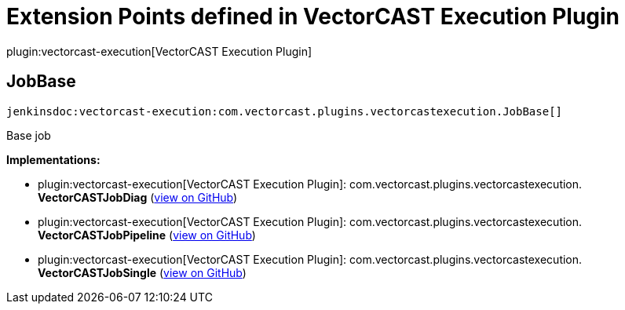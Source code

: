 = Extension Points defined in VectorCAST Execution Plugin

plugin:vectorcast-execution[VectorCAST Execution Plugin]

== JobBase
`jenkinsdoc:vectorcast-execution:com.vectorcast.plugins.vectorcastexecution.JobBase[]`

+++ Base job+++


**Implementations:**

* plugin:vectorcast-execution[VectorCAST Execution Plugin]: com.+++<wbr/>+++vectorcast.+++<wbr/>+++plugins.+++<wbr/>+++vectorcastexecution.+++<wbr/>+++**VectorCASTJobDiag** (link:https://github.com/jenkinsci/vectorcast-execution-plugin/search?q=VectorCASTJobDiag&type=Code[view on GitHub])
* plugin:vectorcast-execution[VectorCAST Execution Plugin]: com.+++<wbr/>+++vectorcast.+++<wbr/>+++plugins.+++<wbr/>+++vectorcastexecution.+++<wbr/>+++**VectorCASTJobPipeline** (link:https://github.com/jenkinsci/vectorcast-execution-plugin/search?q=VectorCASTJobPipeline&type=Code[view on GitHub])
* plugin:vectorcast-execution[VectorCAST Execution Plugin]: com.+++<wbr/>+++vectorcast.+++<wbr/>+++plugins.+++<wbr/>+++vectorcastexecution.+++<wbr/>+++**VectorCASTJobSingle** (link:https://github.com/jenkinsci/vectorcast-execution-plugin/search?q=VectorCASTJobSingle&type=Code[view on GitHub])

